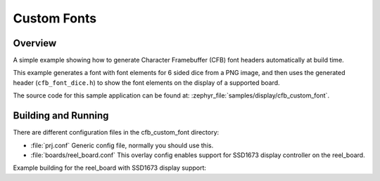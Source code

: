 .. _cfb_custom_fonts:

Custom Fonts
############

Overview
********
A simple example showing how to generate Character Framebuffer (CFB)
font headers automatically at build time.

This example generates a font with font elements for 6 sided dice from
a PNG image, and then uses the generated header (``cfb_font_dice.h``)
to show the font elements on the display of a supported board.

The source code for this sample application can be found at:
:zephyr_file:`samples/display/cfb_custom_font`.

Building and Running
********************

There are different configuration files in the cfb_custom_font
directory:

- :file:`prj.conf`
  Generic config file, normally you should use this.

- :file:`boards/reel_board.conf`
  This overlay config enables support for SSD1673 display controller
  on the reel_board.


Example building for the reel_board with SSD1673 display support:

.. zephyr-app-commands::
   :zephyr-app: samples/display/cfb_custom_font
   :host-os: unix
   :board: reel_board
   :goals: flash
   :compact:
